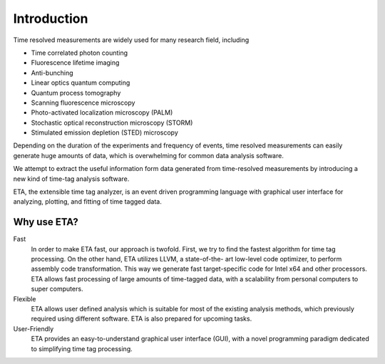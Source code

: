 ===============================
Introduction
===============================
Time resolved measurements are widely used for many research
field, including

- Time correlated photon counting
- Fluorescence lifetime imaging
- Anti-bunching
- Linear optics quantum computing
- Quantum process tomography
- Scanning fluorescence microscopy
- Photo-activated localization microscopy (PALM)
- Stochastic optical reconstruction microscopy (STORM)
- Stimulated emission depletion (STED) microscopy

Depending on the duration of the experiments and frequency of
events, time resolved measurements can easily generate huge
amounts of data, which is overwhelming for common data analysis
software.

We attempt to extract the useful information form data generated
from time-resolved measurements by introducing a new kind of
time-tag analysis software.

ETA, the extensible time tag analyzer, is an event driven programming
language with graphical user interface for analyzing, plotting, and fitting of time
tagged data.

Why use ETA?
----------------------------

Fast
   In order to make ETA fast, our approach is twofold.
   First, we try to find the fastest algorithm for time tag processing.
   On the other hand, ETA utilizes LLVM, a state-of-the-
   art low-level code optimizer, to perform assembly code
   transformation. This way we generate fast target-specific code for Intel x64
   and other processors.
   ETA allows fast processing of large amounts of time-tagged data,
   with a scalability from personal computers to super computers.
   
Flexible
   ETA allows user defined analysis which is suitable for most of the
   existing analysis methods, which previously required using
   different software. ETA is also prepared for upcoming tasks.
   
User-Friendly
   ETA provides an easy-to-understand graphical user interface (GUI),
   with a novel programming paradigm dedicated to simplifying time
   tag processing.
